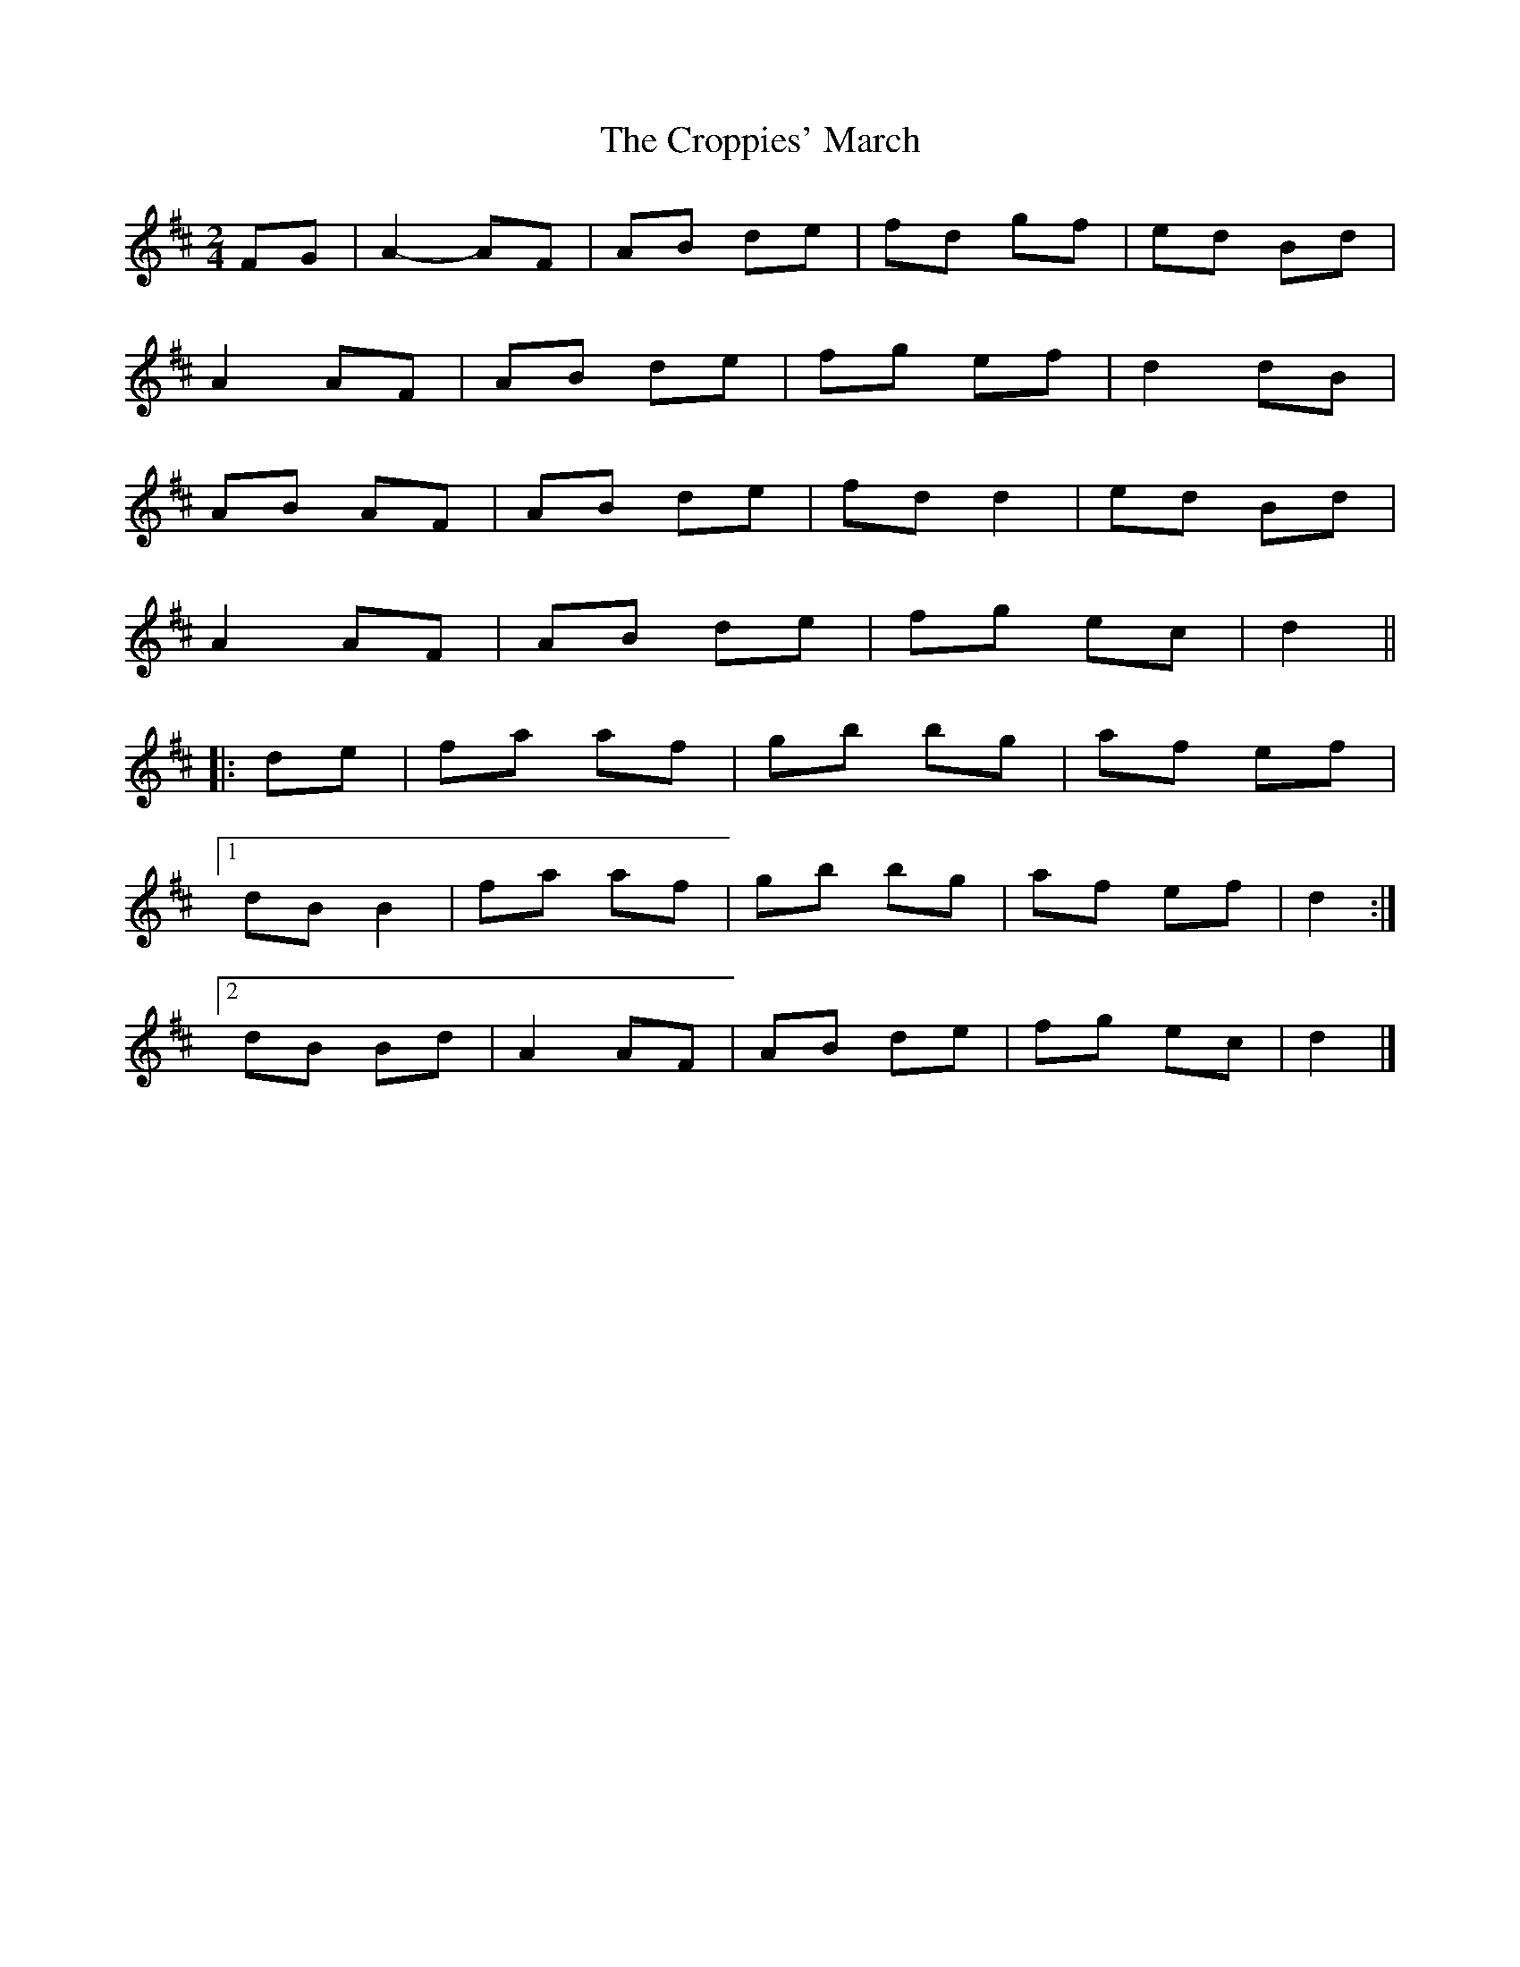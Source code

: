X: 9
T: Croppies' March, The
Z: ceolachan
S: https://thesession.org/tunes/4774#setting22599
R: polka
M: 2/4
L: 1/8
K: Dmaj
FG |A2- AF | AB de | fd gf | ed Bd |
A2 AF | AB de | fg ef | d2 dB |
AB AF | AB de | fd d2 | ed Bd |
A2 AF | AB de | fg ec | d2 ||
|: de |fa af | gb bg | af ef |
[1 dB B2 | fa af | gb bg |af ef | d2 :|
[2 dB Bd | A2 AF | AB de | fg ec | d2 |]

